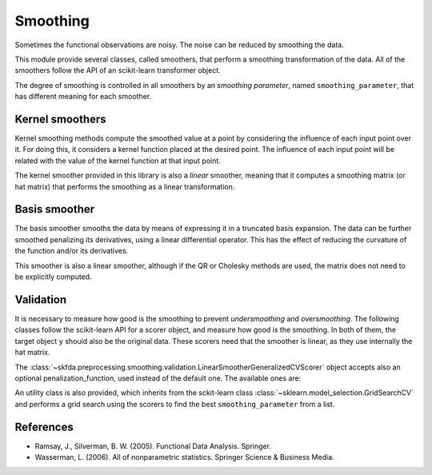 Smoothing
=========

Sometimes the functional observations are noisy. The noise can be reduced
by smoothing the data.

This module provide several classes, called smoothers, that perform a
smoothing transformation of the data. All of the smoothers follow the
API of an scikit-learn transformer object.

The degree of smoothing is controlled in all smoothers by an 
*smoothing parameter*, named ``smoothing_parameter``, that has different
meaning for each smoother.

Kernel smoothers
----------------

Kernel smoothing methods compute the smoothed value at a point by considering
the influence of each input point over it. For doing this, it considers a
kernel function placed at the desired point. The influence of each input point
will be related with the value of the kernel function at that input point.

The kernel smoother provided in this library is
also a *linear* smoother, meaning that it computes a smoothing matrix (or hat
matrix) that performs the smoothing as a linear transformation.

.. autosummary::
   :toctree: autosummary

   skfda.preprocessing.smoothing.KernelSmoother
   
Basis smoother
--------------

The basis smoother smooths the data by means of expressing it in a truncated basis
expansion. The data can be further smoothed penalizing its derivatives, using
a linear differential operator. This has the effect of reducing the curvature
of the function and/or its derivatives.

This smoother is also a linear smoother, although if the QR or Cholesky methods
are used, the matrix does not need to be explicitly computed.

.. autosummary::
   :toctree: autosummary

   skfda.preprocessing.smoothing.BasisSmoother

Validation
----------

It is necessary to measure how good is the smoothing to prevent
*undersmoothing* and *oversmoothing*. The following classes follow the
scikit-learn API for a scorer object, and measure how good is the smoothing.
In both of them, the target object ``y`` should also be the original data.
These scorers need that the smoother is linear, as they use internally the
hat matrix.

.. autosummary::
   :toctree: autosummary

   skfda.preprocessing.smoothing.validation.LinearSmootherLeaveOneOutScorer
   skfda.preprocessing.smoothing.validation.LinearSmootherGeneralizedCVScorer
   
The 
:class:`~skfda.preprocessing.smoothing.validation.LinearSmootherGeneralizedCVScorer` 
object accepts also an optional penalization_function, used instead of the 
default one. The available ones are:

.. autosummary::
   :toctree: autosummary

   skfda.preprocessing.smoothing.validation.akaike_information_criterion
   skfda.preprocessing.smoothing.validation.finite_prediction_error
   skfda.preprocessing.smoothing.validation.shibata
   skfda.preprocessing.smoothing.validation.rice
   
An utility class is also provided, which inherits from the sckit-learn class 
:class:`~sklearn.model_selection.GridSearchCV`
and performs a grid search using the scorers to find the best
``smoothing_parameter`` from a list.

.. autosummary::
   :toctree: autosummary

   skfda.preprocessing.smoothing.validation.SmoothingParameterSearch


References
----------

* Ramsay, J., Silverman, B. W. (2005). Functional Data Analysis. Springer.

* Wasserman, L. (2006). All of nonparametric statistics. Springer Science & Business Media.
